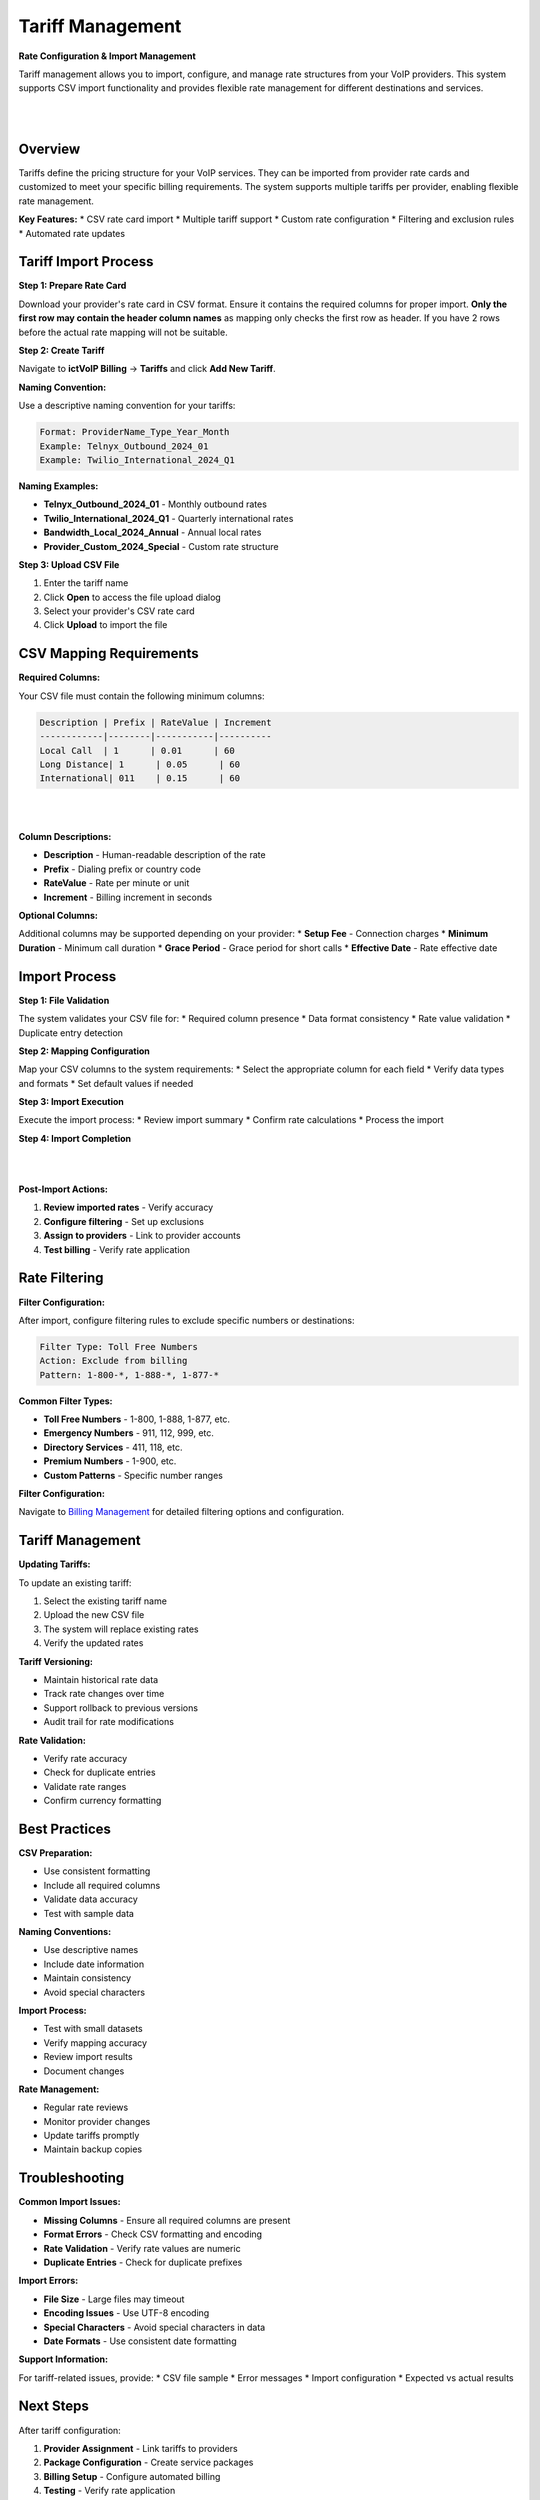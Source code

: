 Tariff Management
================

**Rate Configuration & Import Management**

Tariff management allows you to import, configure, and manage rate structures from your VoIP providers. This system supports CSV import functionality and provides flexible rate management for different destinations and services.

|

.. image:: ../_static/images/admin/billing_management.png
        :scale: 40%
        :align: center
        :alt: Tariff Management Interface
|

Overview
--------

Tariffs define the pricing structure for your VoIP services. They can be imported from provider rate cards and customized to meet your specific billing requirements. The system supports multiple tariffs per provider, enabling flexible rate management.

**Key Features:**
* CSV rate card import
* Multiple tariff support
* Custom rate configuration
* Filtering and exclusion rules
* Automated rate updates

Tariff Import Process
--------------------

**Step 1: Prepare Rate Card**

Download your provider's rate card in CSV format. Ensure it contains the required columns for proper import. **Only the first row may contain the header column names** as mapping only checks the first row as header. If you have 2 rows before the actual rate mapping will not be suitable.

**Step 2: Create Tariff**

Navigate to **ictVoIP Billing** → **Tariffs** and click **Add New Tariff**.

**Naming Convention:**

Use a descriptive naming convention for your tariffs:

.. code-block:: text

   Format: ProviderName_Type_Year_Month
   Example: Telnyx_Outbound_2024_01
   Example: Twilio_International_2024_Q1

**Naming Examples:**

* **Telnyx_Outbound_2024_01** - Monthly outbound rates
* **Twilio_International_2024_Q1** - Quarterly international rates
* **Bandwidth_Local_2024_Annual** - Annual local rates
* **Provider_Custom_2024_Special** - Custom rate structure

**Step 3: Upload CSV File**

1. Enter the tariff name
2. Click **Open** to access the file upload dialog
3. Select your provider's CSV rate card
4. Click **Upload** to import the file

CSV Mapping Requirements
-----------------------

**Required Columns:**

Your CSV file must contain the following minimum columns:

.. code-block:: text

   Description | Prefix | RateValue | Increment
   ------------|--------|-----------|----------
   Local Call  | 1      | 0.01      | 60
   Long Distance| 1      | 0.05      | 60
   International| 011    | 0.15      | 60

|

.. image:: ../_static/images/admin/import_mapping.png
        :scale: 50%
        :align: center
        :alt: CSV Import Mapping
|

**Column Descriptions:**

* **Description** - Human-readable description of the rate
* **Prefix** - Dialing prefix or country code
* **RateValue** - Rate per minute or unit
* **Increment** - Billing increment in seconds

**Optional Columns:**

Additional columns may be supported depending on your provider:
* **Setup Fee** - Connection charges
* **Minimum Duration** - Minimum call duration
* **Grace Period** - Grace period for short calls
* **Effective Date** - Rate effective date

Import Process
-------------

**Step 1: File Validation**

The system validates your CSV file for:
* Required column presence
* Data format consistency
* Rate value validation
* Duplicate entry detection

**Step 2: Mapping Configuration**

Map your CSV columns to the system requirements:
* Select the appropriate column for each field
* Verify data types and formats
* Set default values if needed

**Step 3: Import Execution**

Execute the import process:
* Review import summary
* Confirm rate calculations
* Process the import

**Step 4: Import Completion**

|

.. image:: ../_static/images/admin/import_complete.png
        :scale: 50%
        :align: center
        :alt: Import Complete
|

**Post-Import Actions:**

1. **Review imported rates** - Verify accuracy
2. **Configure filtering** - Set up exclusions
3. **Assign to providers** - Link to provider accounts
4. **Test billing** - Verify rate application

Rate Filtering
-------------

**Filter Configuration:**

After import, configure filtering rules to exclude specific numbers or destinations:

.. code-block:: text

   Filter Type: Toll Free Numbers
   Action: Exclude from billing
   Pattern: 1-800-*, 1-888-*, 1-877-*

**Common Filter Types:**

* **Toll Free Numbers** - 1-800, 1-888, 1-877, etc.
* **Emergency Numbers** - 911, 112, 999, etc.
* **Directory Services** - 411, 118, etc.
* **Premium Numbers** - 1-900, etc.
* **Custom Patterns** - Specific number ranges

**Filter Configuration:**

Navigate to `Billing Management <../admin/billing_management.html>`_ for detailed filtering options and configuration.

Tariff Management
----------------

**Updating Tariffs:**

To update an existing tariff:

1. Select the existing tariff name
2. Upload the new CSV file
3. The system will replace existing rates
4. Verify the updated rates

**Tariff Versioning:**

* Maintain historical rate data
* Track rate changes over time
* Support rollback to previous versions
* Audit trail for rate modifications

**Rate Validation:**

* Verify rate accuracy
* Check for duplicate entries
* Validate rate ranges
* Confirm currency formatting

Best Practices
-------------

**CSV Preparation:**

* Use consistent formatting
* Include all required columns
* Validate data accuracy
* Test with sample data

**Naming Conventions:**

* Use descriptive names
* Include date information
* Maintain consistency
* Avoid special characters

**Import Process:**

* Test with small datasets
* Verify mapping accuracy
* Review import results
* Document changes

**Rate Management:**

* Regular rate reviews
* Monitor provider changes
* Update tariffs promptly
* Maintain backup copies

Troubleshooting
--------------

**Common Import Issues:**

* **Missing Columns** - Ensure all required columns are present
* **Format Errors** - Check CSV formatting and encoding
* **Rate Validation** - Verify rate values are numeric
* **Duplicate Entries** - Check for duplicate prefixes

**Import Errors:**

* **File Size** - Large files may timeout
* **Encoding Issues** - Use UTF-8 encoding
* **Special Characters** - Avoid special characters in data
* **Date Formats** - Use consistent date formatting

**Support Information:**

For tariff-related issues, provide:
* CSV file sample
* Error messages
* Import configuration
* Expected vs actual results

Next Steps
----------

After tariff configuration:

1. **Provider Assignment** - Link tariffs to providers
2. **Package Configuration** - Create service packages
3. **Billing Setup** - Configure automated billing
4. **Testing** - Verify rate application


